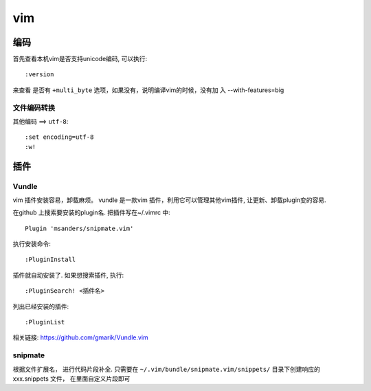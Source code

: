 ===============================================
vim
===============================================


---------------------------------------
编码
---------------------------------------

首先查看本机vim是否支持unicode编码, 可以执行::

    :version

来查看 是否有 ``+multi_byte`` 选项，如果没有，说明编译vim的时候，没有加
入 --with-features=big



文件编码转换
~~~~~~~~~~~~~~~~~~~~~~~

``其他编码`` ==> ``utf-8``::

    :set encoding=utf-8
    :w!


---------------------------------------
插件
---------------------------------------



Vundle
~~~~~~~~~~~~~~~~~~~~~~~

vim 插件安装容易，卸载麻烦。 vundle 是一款vim 插件，利用它可以管理其他vim插件,
让更新、卸载plugin变的容易.


在github 上搜索要安装的plugin名. 把插件写在~/.vimrc 中::

    Plugin 'msanders/snipmate.vim'

执行安装命令::

    :PluginInstall


插件就自动安装了. 如果想搜索插件, 执行::

    :PluginSearch! <插件名>

列出已经安装的插件::

    :PluginList


相关链接: https://github.com/gmarik/Vundle.vim


snipmate
~~~~~~~~~~~~~~~~~~~~~~~

根据文件扩展名， 进行代码片段补全. 只需要在 ``~/.vim/bundle/snipmate.vim/snippets/``
目录下创建响应的 xxx.snippets 文件， 在里面自定义片段即可
